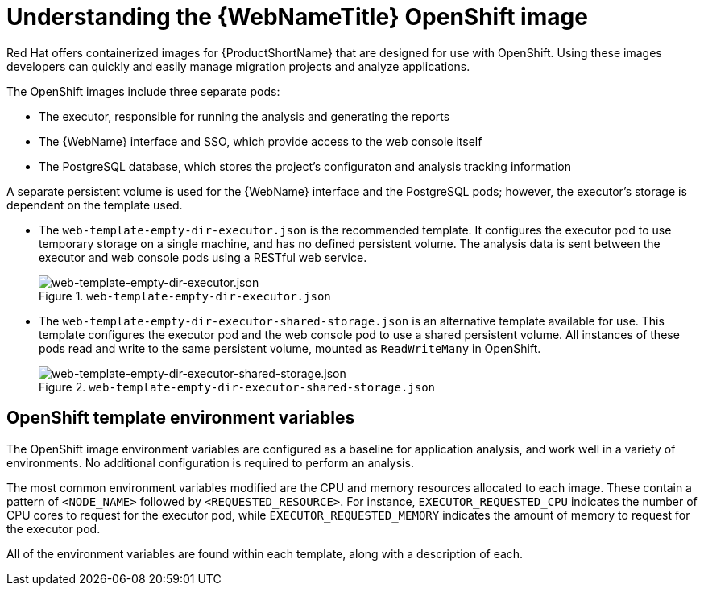 // Module included in the following assemblies:
// * docs/web-console-guide_5/master.adoc
[id='understanding_web_console_openshift_image_{context}']
= Understanding the {WebNameTitle} OpenShift image

Red Hat offers containerized images for {ProductShortName} that are designed for use with OpenShift. Using these images developers can quickly and easily manage migration projects and analyze applications.

The OpenShift images include three separate pods:

* The executor, responsible for running the analysis and generating the reports
* The {WebName} interface and SSO, which provide access to the web console itself
* The PostgreSQL database, which stores the project's configuraton and analysis tracking information

A separate persistent volume is used for the {WebName} interface and the PostgreSQL pods; however, the executor's storage is dependent on the template used.

* The `web-template-empty-dir-executor.json` is the recommended template. It configures the executor pod to use temporary storage on a single machine, and has no defined persistent volume. The analysis data is sent between the executor and web console pods using a RESTful web service.
+
.`web-template-empty-dir-executor.json`
image::webconsole-architecture-empty-dir.png[web-template-empty-dir-executor.json]

* The `web-template-empty-dir-executor-shared-storage.json` is an alternative template available for use. This template configures the executor pod and the web console pod to use a shared persistent volume. All instances of these pods read and write to the same persistent volume, mounted as `ReadWriteMany` in OpenShift.
+
.`web-template-empty-dir-executor-shared-storage.json`
image::webconsole-architecture-shared-storage.png[web-template-empty-dir-executor-shared-storage.json]

[discrete]
== OpenShift template environment variables

The OpenShift image environment variables are configured as a baseline for application analysis, and work well in a variety of environments. No additional configuration is required to perform an analysis.

The most common environment variables modified are the CPU and memory resources allocated to each image. These contain a pattern of `<NODE_NAME>` followed by `<REQUESTED_RESOURCE>`. For instance, `EXECUTOR_REQUESTED_CPU` indicates the number of CPU cores to request for the executor pod, while `EXECUTOR_REQUESTED_MEMORY` indicates the amount of memory to request for the executor pod.

All of the environment variables are found within each template, along with a description of each.
